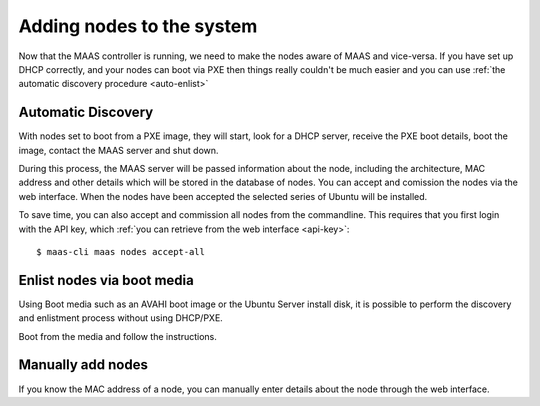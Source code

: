 Adding nodes to the system
==========================

Now that the MAAS controller is running, we need to make the nodes
aware of MAAS and vice-versa. If you have set up DHCP correctly, and
your nodes can boot via PXE then things really couldn't be much easier
and you can use :ref:`the automatic discovery procedure <auto-enlist>`


.. _auto-enlist:

Automatic Discovery
-------------------

With nodes set to boot from a PXE image, they will start, look for a
DHCP server, receive the PXE boot details, boot the image, contact the
MAAS server and shut down.

During this process, the MAAS server will be passed information about
the node, including the architecture, MAC address and other details
which will be stored in the database of nodes. You can accept and
comission the nodes via the web interface.  When the nodes have been
accepted the selected series of Ubuntu will be installed.

To save time, you can also accept and commission all nodes from the
commandline. This requires that you first login with the API key,
which :ref:`you can retrieve from the web interface <api-key>`::

   $ maas-cli maas nodes accept-all


.. _enlist-via-boot-media:

Enlist nodes via boot media
---------------------------

Using Boot media such as an AVAHI boot image or the Ubuntu Server
install disk, it is possible to perform the discovery and enlistment
process without using DHCP/PXE.

Boot from the media and follow the instructions.


Manually add nodes
------------------

If you know the MAC address of a node, you can manually enter details
about the node through the web interface.
